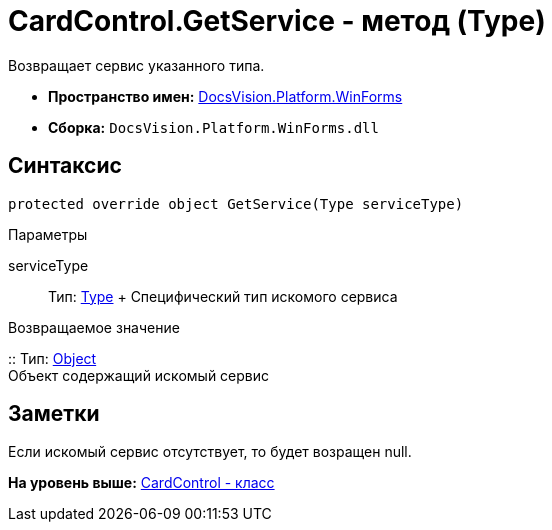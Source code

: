 = CardControl.GetService - метод (Type)

Возвращает сервис указанного типа.

* [.keyword]*Пространство имен:* xref:WinForms_NS.adoc[DocsVision.Platform.WinForms]
* [.keyword]*Сборка:* [.ph .filepath]`DocsVision.Platform.WinForms.dll`

== Синтаксис

[source,pre,codeblock,language-csharp]
----
protected override object GetService(Type serviceType)
----

Параметры

serviceType::
  Тип: http://msdn.microsoft.com/ru-ru/library/system.type.aspx[Type]
  +
  Специфический тип искомого сервиса

Возвращаемое значение

::
  Тип: http://msdn.microsoft.com/ru-ru/library/system.object.aspx[Object]
  +
  Объект содержащий искомый сервис

== Заметки

Если искомый сервис отсутствует, то будет возращен null.

*На уровень выше:* xref:../../../../api/DocsVision/Platform/WinForms/CardControl_CL.adoc[CardControl - класс]
